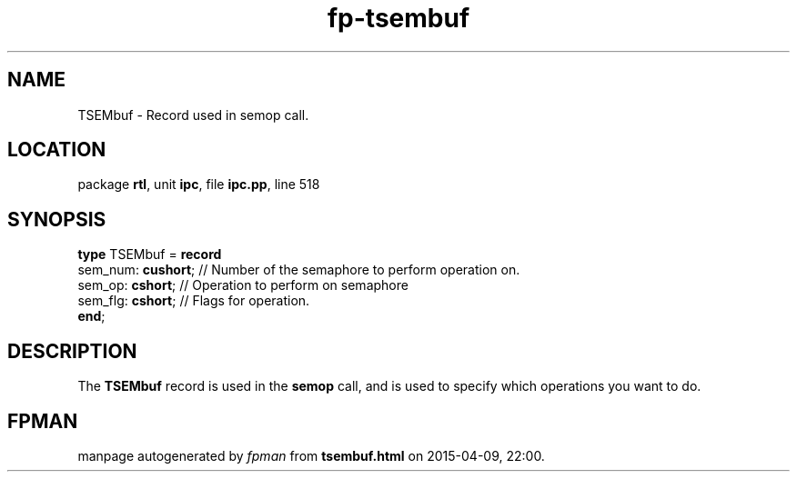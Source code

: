 .\" file autogenerated by fpman
.TH "fp-tsembuf" 3 "2014-03-14" "fpman" "Free Pascal Programmer's Manual"
.SH NAME
TSEMbuf - Record used in semop call.
.SH LOCATION
package \fBrtl\fR, unit \fBipc\fR, file \fBipc.pp\fR, line 518
.SH SYNOPSIS
\fBtype\fR TSEMbuf = \fBrecord\fR
  sem_num: \fBcushort\fR; // Number of the semaphore to perform operation on.
  sem_op: \fBcshort\fR;   // Operation to perform on semaphore
  sem_flg: \fBcshort\fR;  // Flags for operation.
.br
\fBend\fR;
.SH DESCRIPTION
The \fBTSEMbuf\fR record is used in the \fBsemop\fR call, and is used to specify which operations you want to do.


.SH FPMAN
manpage autogenerated by \fIfpman\fR from \fBtsembuf.html\fR on 2015-04-09, 22:00.

